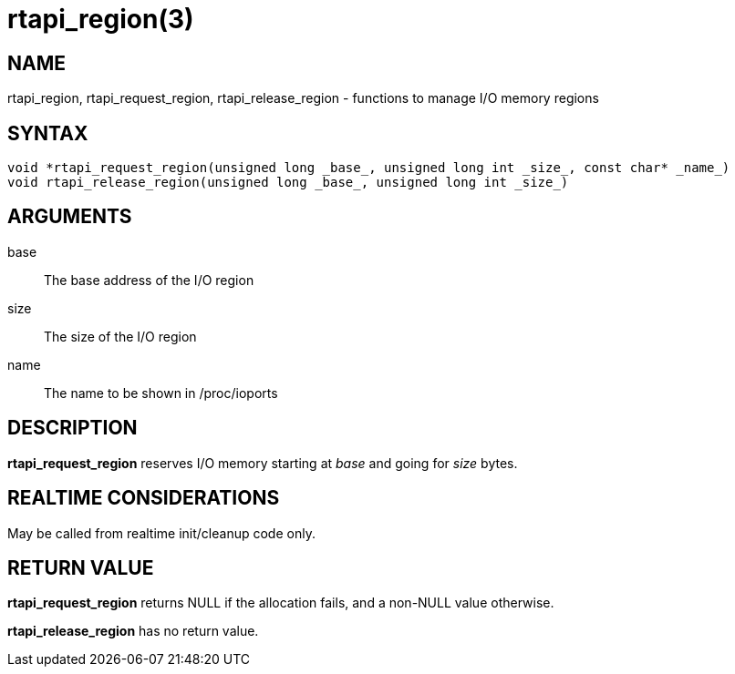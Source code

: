 :manvolnum: 3

= rtapi_region(3)

== NAME

rtapi_region, rtapi_request_region, rtapi_release_region - functions to manage I/O memory regions

== SYNTAX

[source,c]
----
void *rtapi_request_region(unsigned long _base_, unsigned long int _size_, const char* _name_)
void rtapi_release_region(unsigned long _base_, unsigned long int _size_)
----

== ARGUMENTS

base::
  The base address of the I/O region
size::
  The size of the I/O region
name::
  The name to be shown in /proc/ioports

== DESCRIPTION

*rtapi_request_region* reserves I/O memory starting at _base_ and going for _size_ bytes.

== REALTIME CONSIDERATIONS

May be called from realtime init/cleanup code only.

== RETURN VALUE

*rtapi_request_region* returns NULL if the allocation fails, and a non-NULL value otherwise.

*rtapi_release_region* has no return value.
